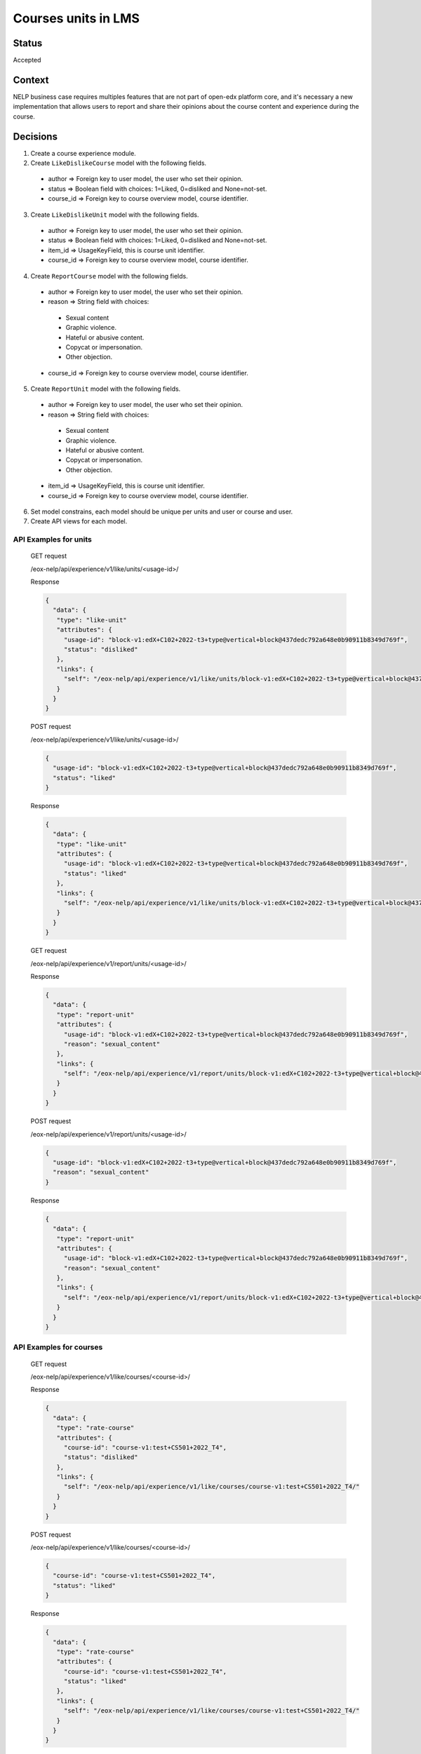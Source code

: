 Courses units in LMS
--------------

Status
======

Accepted

Context
=======

NELP business case requires multiples features that are not part
of open-edx platform core, and it's necessary a new implementation
that allows users to report and share their opinions about the
course content and experience during the course.

Decisions
=========

1. Create a course experience module.
2. Create ``LikeDislikeCourse`` model with the following fields.

  * author => Foreign key to user model, the user who set their opinion.

  * status => Boolean field with choices: 1=Liked, 0=disliked and None=not-set.

  * course_id => Foreign key to course overview model, course identifier.

3. Create ``LikeDislikeUnit`` model with the following fields.

  * author => Foreign key to user model, the user who set their opinion.

  * status => Boolean field with choices: 1=Liked, 0=disliked and None=not-set.

  * item_id => UsageKeyField, this is course unit identifier.

  * course_id => Foreign key to course overview model, course identifier.

4. Create ``ReportCourse`` model with the following fields.

  * author => Foreign key to user model, the user who set their opinion.

  * reason => String field with choices:

   - Sexual content

   - Graphic violence.

   - Hateful or abusive content.

   - Copycat or impersonation.

   - Other objection.

  * course_id => Foreign key to course overview model, course identifier.

5. Create ``ReportUnit`` model with the following fields.

  * author => Foreign key to user model, the user who set their opinion.

  * reason => String field with choices:

   - Sexual content

   - Graphic violence.

   - Hateful or abusive content.

   - Copycat or impersonation.

   - Other objection.

  * item_id => UsageKeyField, this is course unit identifier.

  * course_id => Foreign key to course overview model, course identifier.

6. Set model constrains, each model should be unique per units and user or course and user.
7. Create API views for each model.


API Examples for units
~~~~~~~~~~~~~~~~~~~~~~~~~~~~~
  GET request

  /eox-nelp/api/experience/v1/like/units/<usage-id>/

  Response

  .. code-block:: json

      {
        "data": {
         "type": "like-unit"
         "attributes": {
           "usage-id": "block-v1:edX+C102+2022-t3+type@vertical+block@437dedc792a648e0b90911b8349d769f",
           "status": "disliked"
         },
         "links": {
           "self": "/eox-nelp/api/experience/v1/like/units/block-v1:edX+C102+2022-t3+type@vertical+block@437dedc792a648e0b90911b8349d769f/"
         }
        }
      }

  POST request

  /eox-nelp/api/experience/v1/like/units/<usage-id>/

  .. code-block:: json

      {
        "usage-id": "block-v1:edX+C102+2022-t3+type@vertical+block@437dedc792a648e0b90911b8349d769f",
        "status": "liked"
      }

  Response

  .. code-block:: json

      {
        "data": {
         "type": "like-unit"
         "attributes": {
           "usage-id": "block-v1:edX+C102+2022-t3+type@vertical+block@437dedc792a648e0b90911b8349d769f",
           "status": "liked"
         },
         "links": {
           "self": "/eox-nelp/api/experience/v1/like/units/block-v1:edX+C102+2022-t3+type@vertical+block@437dedc792a648e0b90911b8349d769f/"
         }
        }
      }

  GET request

  /eox-nelp/api/experience/v1/report/units/<usage-id>/

  Response

  .. code-block:: json

      {
        "data": {
         "type": "report-unit"
         "attributes": {
           "usage-id": "block-v1:edX+C102+2022-t3+type@vertical+block@437dedc792a648e0b90911b8349d769f",
           "reason": "sexual_content"
         },
         "links": {
           "self": "/eox-nelp/api/experience/v1/report/units/block-v1:edX+C102+2022-t3+type@vertical+block@437dedc792a648e0b90911b8349d769f/"
         }
        }
      }

  POST request

  /eox-nelp/api/experience/v1/report/units/<usage-id>/

  .. code-block:: json

      {
        "usage-id": "block-v1:edX+C102+2022-t3+type@vertical+block@437dedc792a648e0b90911b8349d769f",
        "reason": "sexual_content"
      }

  Response

  .. code-block:: json

      {
        "data": {
         "type": "report-unit"
         "attributes": {
           "usage-id": "block-v1:edX+C102+2022-t3+type@vertical+block@437dedc792a648e0b90911b8349d769f",
           "reason": "sexual_content"
         },
         "links": {
           "self": "/eox-nelp/api/experience/v1/report/units/block-v1:edX+C102+2022-t3+type@vertical+block@437dedc792a648e0b90911b8349d769f/"
         }
        }
      }


API Examples for courses
~~~~~~~~~~~~~~~~~~~~~~~~

  GET request

  /eox-nelp/api/experience/v1/like/courses/<course-id>/

  Response

  .. code-block:: json

      {
        "data": {
         "type": "rate-course"
         "attributes": {
           "course-id": "course-v1:test+CS501+2022_T4",
           "status": "disliked"
         },
         "links": {
           "self": "/eox-nelp/api/experience/v1/like/courses/course-v1:test+CS501+2022_T4/"
         }
        }
      }

  POST request

  /eox-nelp/api/experience/v1/like/courses/<course-id>/

  .. code-block:: json

      {
        "course-id": "course-v1:test+CS501+2022_T4",
        "status": "liked"
      }

  Response

  .. code-block:: json

      {
        "data": {
         "type": "rate-course"
         "attributes": {
           "course-id": "course-v1:test+CS501+2022_T4",
           "status": "liked"
         },
         "links": {
           "self": "/eox-nelp/api/experience/v1/like/courses/course-v1:test+CS501+2022_T4/"
         }
        }
      }

  GET request

  /eox-nelp/api/experience/v1/report/courses/<course-id>/

  Response

  .. code-block:: json

      {
        "data": {
         "type": "report-course"
         "attributes": {
           "course-id": "course-v1:test+CS501+2022_T4",
           "reason": "sexual_content"
         },
         "links": {
           "self": "/eox-nelp/api/experience/v1/report/courses/course-v1:test+CS501+2022_T4/"
         }
        }
      }

  POST request

  /eox-nelp/api/experience/v1/report/courses/<course-id>/

  .. code-block:: json

      {
        "course-id": "course-v1:test+CS501+2022_T4",
        "reason": "sexual_content"
      }

  Response

  .. code-block:: json

      {
        "data": {
         "type": "report-course"
         "attributes": {
           "course-id": "course-v1:test+CS501+2022_T4",
           "reason": "sexual_content"
         },
         "links": {
           "self": "/eox-nelp/api/experience/v1/report/courses/course-v1:test+CS501+2022_T4/"
         }
        }
      }

Consequences
============

1. This won't modify or alter the current platform behavior.
2. This doesn't cover the client experience, this just covers the backend requirements, therefore its frontend implementation must be done later in the right place.
